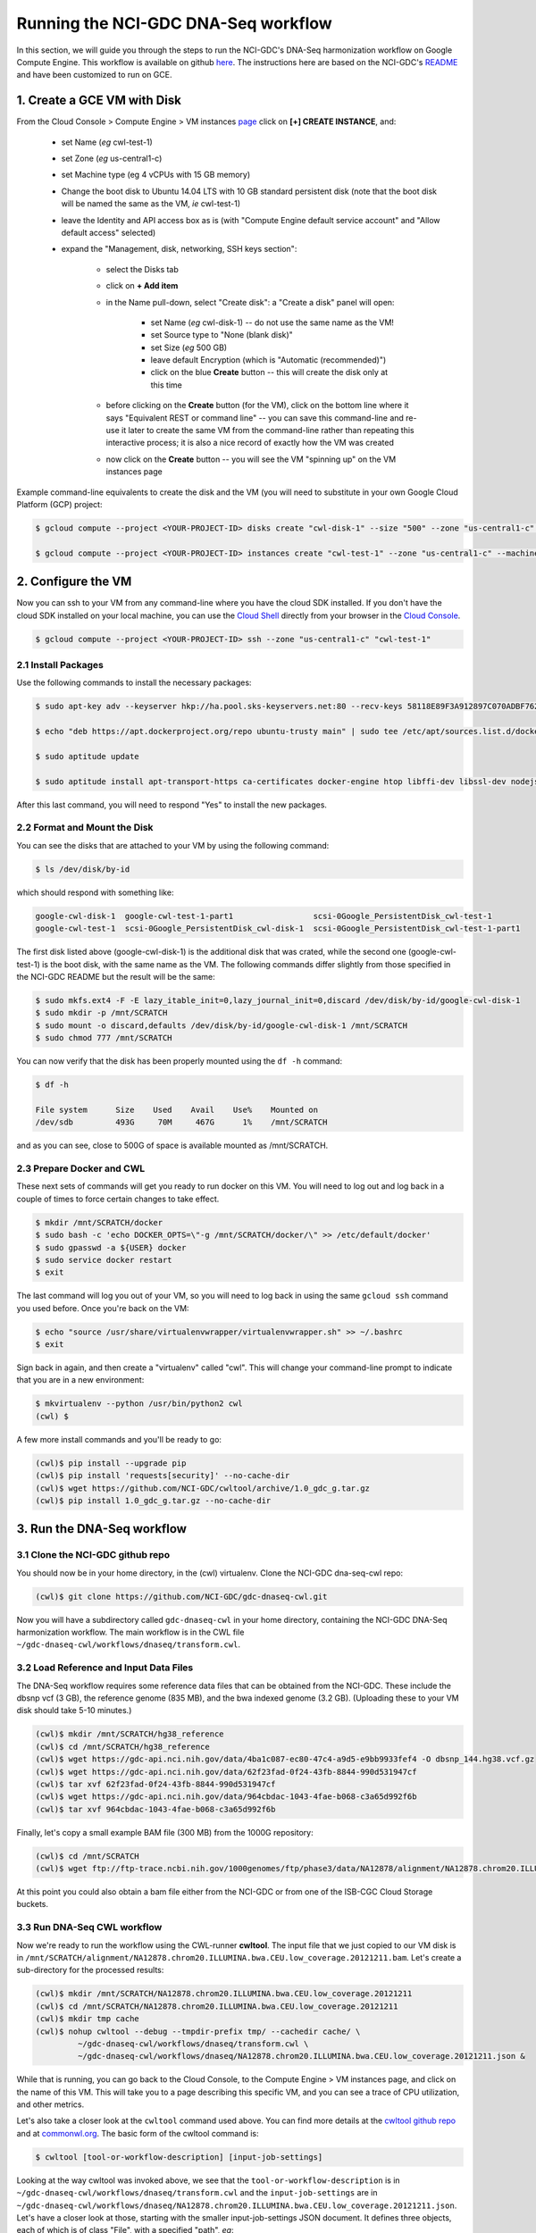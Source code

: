 **************************************
Running the NCI-GDC DNA-Seq workflow
**************************************

In this section, 
we will guide you through the steps to run the NCI-GDC's DNA-Seq harmonization workflow
on Google Compute Engine.  This workflow is available on github 
`here <https://github.com/NCI-GDC/gdc-dnaseq-cwl>`_.
The instructions here are based on the NCI-GDC's 
`README <https://github.com/NCI-GDC/gdc-dnaseq-cwl/blob/master/README.md>`_ 
and have been customized to run on GCE.

1. Create a GCE VM with Disk
============================

From the Cloud Console > Compute Engine > VM instances 
`page <https://console.cloud.google.com/compute/instances>`_
click on **[+] CREATE INSTANCE**, and:

    - set Name (*eg* cwl-test-1)
    - set Zone (*eg* us-central1-c)
    - set Machine type (eg 4 vCPUs with 15 GB memory)
    - Change the boot disk to Ubuntu 14.04 LTS with 10 GB standard persistent disk (note that the boot disk will be named the same as the VM, *ie* cwl-test-1)
    - leave the Identity and API access box as is (with "Compute Engine default service account" and "Allow default access" selected)
    - expand the "Management, disk, networking, SSH keys section":

        + select the Disks tab
        + click on **+ Add item**
        + in the Name pull-down, select "Create disk": a "Create a disk" panel will open:

            * set Name (*eg* cwl-disk-1) -- do not use the same name as the VM!
            * set Source type to "None (blank disk)"
            * set Size (*eg* 500 GB)
            * leave default Encryption (which is "Automatic (recommended)")
            * click on the blue **Create** button -- this will create the disk only at this time

        + before clicking on the **Create** button (for the VM), click on the bottom line where it says "Equivalent REST or command line" -- you can save this command-line and re-use it later to create the same VM from the command-line rather than repeating this interactive process; it is also a nice record of exactly how the VM was created
        + now click on the **Create** button -- you will see the VM "spinning up" on the VM instances page

Example command-line equivalents to create the disk and the VM (you will need to substitute in your own 
Google Cloud Platform (GCP) project:

.. code-block:: none

   $ gcloud compute --project <YOUR-PROJECT-ID> disks create "cwl-disk-1" --size "500" --zone "us-central1-c" --type "pd-standard"

   $ gcloud compute --project <YOUR-PROJECT-ID> instances create "cwl-test-1" --zone "us-central1-c" --machine-type "n1-standard-4" --network "default" --maintenance-policy "MIGRATE" --scopes default="https://www.googleapis.com/auth/devstorage.read_only","https://www.googleapis.com/auth/logging.write","https://www.googleapis.com/auth/monitoring.write","https://www.googleapis.com/auth/servicecontrol","https://www.googleapis.com/auth/service.management.readonly","https://www.googleapis.com/auth/trace.append" --disk "name=cwl-disk-1,device-name=cwl-disk-1,mode=rw,boot=no" --image "/ubuntu-os-cloud/ubuntu-1404-trusty-v20161205" --boot-disk-size "10" --boot-disk-type "pd-standard" --boot-disk-device-name "cwl-test-1"

2. Configure the VM
====================

Now you can ssh to your VM from any command-line where you have the cloud SDK installed.  
If you don't have the cloud SDK installed on your local machine, you can use the 
`Cloud Shell <https://cloud.google.com/shell/docs/>`_ directly from your browser in the 
`Cloud Console <https://console.cloud.google.com>`_.  

.. code-block:: none

   $ gcloud compute --project <YOUR-PROJECT-ID> ssh --zone "us-central1-c" "cwl-test-1"

2.1 Install Packages
--------------------

Use the following commands to install the necessary packages:

.. code-block:: none

   $ sudo apt-key adv --keyserver hkp://ha.pool.sks-keyservers.net:80 --recv-keys 58118E89F3A912897C070ADBF76221572C52609D
   
   $ echo "deb https://apt.dockerproject.org/repo ubuntu-trusty main" | sudo tee /etc/apt/sources.list.d/docker.list
   
   $ sudo aptitude update
   
   $ sudo aptitude install apt-transport-https ca-certificates docker-engine htop libffi-dev libssl-dev nodejs python-dev virtualenvwrapper

After this last command, you will need to respond "Yes" to install the new packages.

2.2 Format and Mount the Disk
-----------------------------

You can see the disks that are attached to your VM by using the following command:

.. code-block:: none

   $ ls /dev/disk/by-id

which should respond with something like:

.. code-block:: none

   google-cwl-disk-1  google-cwl-test-1-part1                 scsi-0Google_PersistentDisk_cwl-test-1
   google-cwl-test-1  scsi-0Google_PersistentDisk_cwl-disk-1  scsi-0Google_PersistentDisk_cwl-test-1-part1

The first disk listed above (google-cwl-disk-1) is the additional disk that was crated, while the 
second one (google-cwl-test-1) is the boot disk, with the same name as the VM.  The following
commands differ slightly from those specified in the NCI-GDC README but the result will be the same:

.. code-block:: none

   $ sudo mkfs.ext4 -F -E lazy_itable_init=0,lazy_journal_init=0,discard /dev/disk/by-id/google-cwl-disk-1
   $ sudo mkdir -p /mnt/SCRATCH
   $ sudo mount -o discard,defaults /dev/disk/by-id/google-cwl-disk-1 /mnt/SCRATCH
   $ sudo chmod 777 /mnt/SCRATCH

You can now verify that the disk has been properly mounted using the ``df -h`` command:

.. code-block:: none

   $ df -h

   File system      Size    Used    Avail    Use%    Mounted on
   /dev/sdb         493G     70M     467G      1%    /mnt/SCRATCH

and as you can see, close to 500G of space is available mounted as /mnt/SCRATCH.

2.3 Prepare Docker and CWL
--------------------------

These next sets of commands will get you ready to run docker on this VM.  You will need to 
log out and log back in a couple of times to force certain changes to take effect.

.. code-block:: none

   $ mkdir /mnt/SCRATCH/docker
   $ sudo bash -c 'echo DOCKER_OPTS=\"-g /mnt/SCRATCH/docker/\" >> /etc/default/docker'
   $ sudo gpasswd -a ${USER} docker
   $ sudo service docker restart
   $ exit

The last command will log you out of your VM, so you will need to log back in using the same
``gcloud ssh`` command you used before.  Once you're back on the VM:

.. code-block:: none

   $ echo "source /usr/share/virtualenvwrapper/virtualenvwrapper.sh" >> ~/.bashrc
   $ exit

Sign back in again, and then create a "virtualenv" called "cwl".  This will change your
command-line prompt to indicate that you are in a new environment:

.. code-block:: none

   $ mkvirtualenv --python /usr/bin/python2 cwl
   (cwl) $

A few more install commands and you'll be ready to go:

.. code-block:: none

   (cwl)$ pip install --upgrade pip
   (cwl)$ pip install 'requests[security]' --no-cache-dir
   (cwl)$ wget https://github.com/NCI-GDC/cwltool/archive/1.0_gdc_g.tar.gz
   (cwl)$ pip install 1.0_gdc_g.tar.gz --no-cache-dir

3. Run the DNA-Seq workflow
===========================

3.1 Clone the NCI-GDC github repo
---------------------------------

You should now be in your home directory, in the (cwl) virtualenv.  Clone the NCI-GDC dna-seq-cwl repo:

.. code-block:: none

   (cwl)$ git clone https://github.com/NCI-GDC/gdc-dnaseq-cwl.git

Now you will have a subdirectory called ``gdc-dnaseq-cwl`` in your home directory, containing
the NCI-GDC DNA-Seq harmonization workflow.  The main workflow is in the CWL file 
``~/gdc-dnaseq-cwl/workflows/dnaseq/transform.cwl``.

3.2 Load Reference and Input Data Files
---------------------------------------

The DNA-Seq workflow requires some reference data files that can be obtained from the NCI-GDC.  
These include the dbsnp vcf (3 GB), the reference genome (835 MB), and the bwa indexed genome (3.2 GB).  
(Uploading these to your VM disk should take 5-10 minutes.) 

.. code-block:: none

   (cwl)$ mkdir /mnt/SCRATCH/hg38_reference
   (cwl)$ cd /mnt/SCRATCH/hg38_reference
   (cwl)$ wget https://gdc-api.nci.nih.gov/data/4ba1c087-ec80-47c4-a9d5-e9bb9933fef4 -O dbsnp_144.hg38.vcf.gz
   (cwl)$ wget https://gdc-api.nci.nih.gov/data/62f23fad-0f24-43fb-8844-990d531947cf
   (cwl)$ tar xvf 62f23fad-0f24-43fb-8844-990d531947cf
   (cwl)$ wget https://gdc-api.nci.nih.gov/data/964cbdac-1043-4fae-b068-c3a65d992f6b
   (cwl)$ tar xvf 964cbdac-1043-4fae-b068-c3a65d992f6b

Finally, let's copy a small example BAM file (300 MB) from the 1000G repository:

.. code-block:: none

   (cwl)$ cd /mnt/SCRATCH
   (cwl)$ wget ftp://ftp-trace.ncbi.nih.gov/1000genomes/ftp/phase3/data/NA12878/alignment/NA12878.chrom20.ILLUMINA.bwa.CEU.low_coverage.20121211.bam

At this point you could also obtain a bam file either from the NCI-GDC or from one of the
ISB-CGC Cloud Storage buckets.

3.3 Run DNA-Seq CWL workflow
----------------------------

Now we're ready to run the workflow using the CWL-runner **cwltool**.  The input file that we just copied
to our VM disk is in ``/mnt/SCRATCH/alignment/NA12878.chrom20.ILLUMINA.bwa.CEU.low_coverage.20121211.bam``.
Let's create a sub-directory for the processed results:

.. code-block:: none

   (cwl)$ mkdir /mnt/SCRATCH/NA12878.chrom20.ILLUMINA.bwa.CEU.low_coverage.20121211
   (cwl)$ cd /mnt/SCRATCH/NA12878.chrom20.ILLUMINA.bwa.CEU.low_coverage.20121211
   (cwl)$ mkdir tmp cache
   (cwl)$ nohup cwltool --debug --tmpdir-prefix tmp/ --cachedir cache/ \
            ~/gdc-dnaseq-cwl/workflows/dnaseq/transform.cwl \
            ~/gdc-dnaseq-cwl/workflows/dnaseq/NA12878.chrom20.ILLUMINA.bwa.CEU.low_coverage.20121211.json &

While that is running, you can go back to the Cloud Console, to the Compute Engine > VM instances 
page, and click on the name of this VM.  This will take you to a page describing this specific VM,
and you can see a trace of CPU utilization, and other metrics.

Let's also take a closer look at the ``cwltool`` command used above.  
You can find more details at the 
`cwltool github repo <https://github.com/common-workflow-language/cwltool>`_
and at `commonwl.org <http://www.commonwl.org/v1.0/CommandLineTool.html>`_.
The basic form of the cwltool command is:

.. code-block:: none

   $ cwltool [tool-or-workflow-description] [input-job-settings]

Looking at the way cwltool was invoked above, we see that the ``tool-or-workflow-description``
is in ``~/gdc-dnaseq-cwl/workflows/dnaseq/transform.cwl`` and the ``input-job-settings``
are in ``~/gdc-dnaseq-cwl/workflows/dnaseq/NA12878.chrom20.ILLUMINA.bwa.CEU.low_coverage.20121211.json``.
Let's have a closer look at those, starting with the smaller input-job-settings JSON document.
It defines three objects, each of which is of class "File", with a specified "path", *eg*:

.. code-block:: none

   "bam_path": {
       "class": "File",
       "path": "/mnt/SCRATCH/NA12878.chrom20.ILLUMINA.bwa.CEU.low_coverage.20121211.bam"
   }

and it also specifies a "thread_count" value (8), and a "uuid".  You can see these inputs 
defined near the top of the CWL document 
(`transform.cwl <https://github.com/NCI-GDC/gdc-dnaseq-cwl/blob/master/workflows/dnaseq/transform.cwl>`_).

3.4 Run-time and Compute-costs
-------------------------------

This sample task takes about 2 hours to run.  The costs associated with running this task are:
2 hours of GCE VM time plus 2 hours of persistent disk time 
(`GCE pricing details <https://cloud.google.com/compute/pricing>`_), 
which comes to approximately $0.400 for the VM and $0.056 for the persistent disks,
for a total of **$0.456**.  
(The n1-standard-4 VM chosen above costs $0.200 per hour, and the disk costs, 
at $0.040 per GB per month for standard provisioned space, were computed as
510 GB x $0.040 per GB per month x 2 hours / 730 hours per month.)

